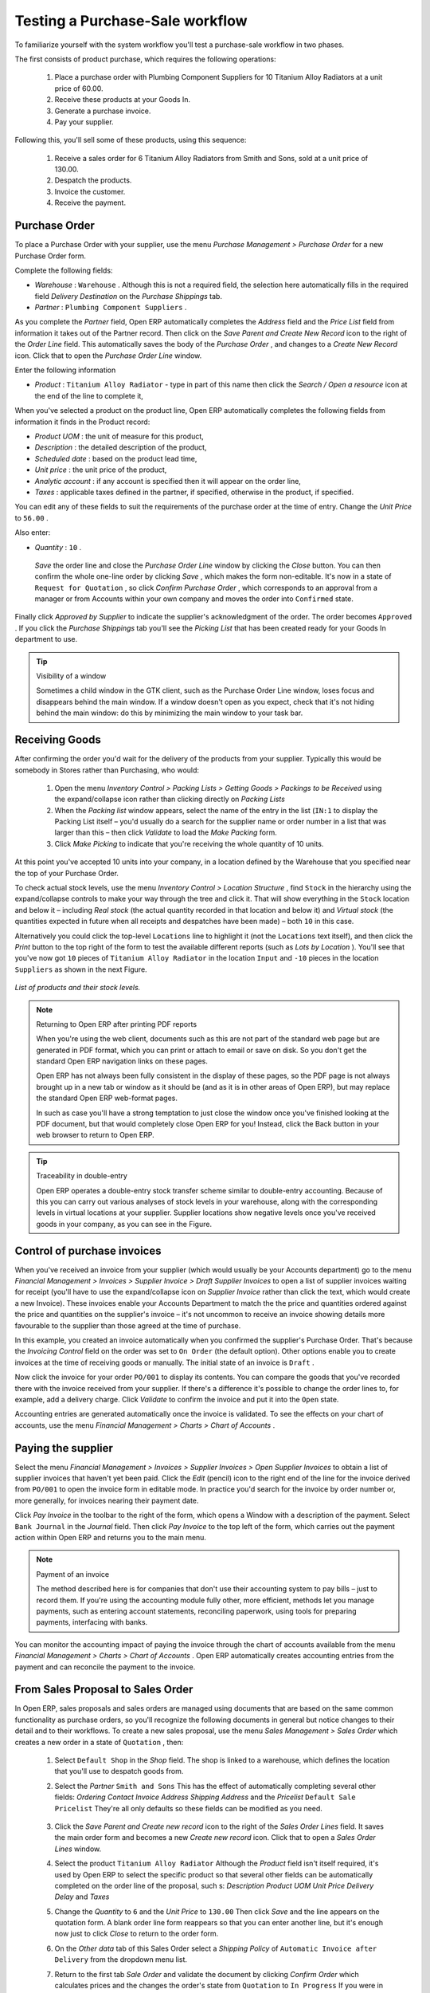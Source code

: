 
Testing a Purchase-Sale workflow
=================================

To familiarize yourself with the system workflow you'll test a purchase-sale workflow in two phases. 

The first consists of product purchase, which requires the following operations:

	#. Place a purchase order with Plumbing Component Suppliers for 10 Titanium Alloy Radiators at a unit price of 60.00.

	#. Receive these products at your Goods In.

	#. Generate a purchase invoice.

	#. Pay your supplier.

Following this, you'll sell some of these products, using this sequence:

	#. Receive a sales order for 6 Titanium Alloy Radiators from Smith and Sons, sold at a unit price of 130.00.

	#. Despatch the products.

	#. Invoice the customer.

	#. Receive the payment.

Purchase Order
---------------

To place a Purchase Order with your supplier, use the menu  *Purchase Management > Purchase Order*  for a new Purchase Order form.

Complete the following fields:

*  *Warehouse* : \ ``Warehouse``\  . Although this is not a required field, the selection here automatically fills in the required field  *Delivery Destination*  on the  *Purchase Shippings*  tab.

*  *Partner* : \ ``Plumbing Component Suppliers``\  .

As you complete the  *Partner*  field, Open ERP automatically completes the  *Address*  field and the  *Price List*  field from information it takes out of the Partner record. Then click on the  *Save Parent and Create New Record*  icon to the right of the  *Order Line*  field. This automatically saves the body of the  *Purchase Order* , and changes to a  *Create New Record*  icon. Click that to open the  *Purchase Order Line*  window.

Enter the following information

*  *Product* : \ ``Titanium Alloy Radiator``\   - type in part of this name then click the  *Search / Open a resource*  icon at the end of the line to complete it,

When you've selected a product on the product line, Open ERP automatically completes the following fields from information it finds in the Product record:

*  *Product UOM* : the unit of measure for this product,

*  *Description* : the detailed description of the product,

*  *Scheduled date* : based on the product lead time,

*  *Unit price* : the unit price of the product,

*  *Analytic account* : if any account is specified then it will appear on the order line,

*  *Taxes* : applicable taxes defined in the partner, if specified, otherwise in the product, if specified.

You can edit any of these fields to suit the requirements of the purchase order at the time of entry. Change the  *Unit Price*  to \ ``56.00``\  .

Also enter:

*  *Quantity* : \ ``10``\  .

 *Save*  the order line and close the  *Purchase Order Line*  window by clicking the  *Close*  button. You can then confirm the whole one-line order by clicking  *Save* , which makes the form non-editable. It's now in a state of \ ``Request for Quotation``\  , so click  *Confirm Purchase Order* , which corresponds to an approval from a manager or from Accounts within your own company and moves the order into \ ``Confirmed``\   state.

Finally click  *Approved by Supplier*  to indicate the supplier's acknowledgment of the order. The order becomes \ ``Approved``\  . If you click the  *Purchase Shippings*  tab you'll see the  *Picking List*  that has been created ready for your Goods In department to use.

.. tip:: Visibility of a window 

	Sometimes a child window in the GTK client, such as the Purchase Order Line window, loses focus and disappears behind the main window. 
	If a window doesn't open as you expect, check that it's not hiding behind the main window: 
	do this by minimizing the main window to your task bar.

Receiving Goods
-----------------

After confirming the order you'd wait for the delivery of the products from your supplier. Typically this would be somebody in Stores rather than Purchasing, who would:

	#. Open the menu  *Inventory Control > Packing Lists > Getting Goods > Packings to be Received*  using the expand/collapse icon rather than clicking directly on  *Packing Lists* 

	#. When the  *Packing list* window appears, select the name of the entry in the list (\ ``IN:1``\   to display the Packing List itself – you'd usually do a search for the supplier name or order number in a list that was larger than this – then click  *Validate* to load the  *Make Packing* form.

	#. Click  *Make Picking* to indicate that you're receiving the whole quantity of 10 units.

At this point you've accepted 10 units into your company, in a location defined by the Warehouse that you specified near the top of your Purchase Order.

To check actual stock levels, use the menu  *Inventory Control > Location Structure* , find \ ``Stock``\   in the hierarchy using the expand/collapse controls to make your way through the tree and click it. That will show everything in the \ ``Stock``\   location and below it – including  *Real stock*  (the actual quantity recorded in that location and below it) and  *Virtual stock*  (the quantities expected in future when all receipts and despatches have been made) – both \ ``10``\   in this case.

Alternatively you could click the top-level \ ``Locations``\   line to highlight it (not the \ ``Locations``\   text itself), and then click the  *Print*  button to the top right of the form to test the available different reports (such as  *Lots by Location* ). You'll see that you've now got \ ``10``\   pieces of \ ``Titanium Alloy Radiator``\   in the location \ ``Input``\   and \ ``-10``\   pieces in the location \ ``Suppliers``\   as shown in the next Figure.

.. figure::  images/lots_by_location_pdf.png
   :align: center

   *List of products and their stock levels.*

.. note:: Returning to Open ERP after printing PDF reports 

	When you're using the web client, documents such as this are not part of the standard web page but are generated in PDF format, 
	which you can print or attach to email or save on disk. So you don't get the standard Open ERP navigation links on these pages.

	Open ERP has not always been fully consistent in the display of these pages, 
	so the PDF page is not always brought up in a new tab or window as it should be 
	(and as it is in other areas of Open ERP), but may replace the standard Open ERP web-format pages.

	In such as case you'll have a strong temptation to just close the window once you've finished looking at the PDF document, 
	but that would completely close Open ERP for you! 
	Instead, click the Back button in your web browser to return to Open ERP.

.. tip:: Traceability in double-entry 

	Open ERP operates a double-entry stock transfer scheme similar to double-entry accounting. 
	Because of this you can carry out various analyses of stock levels in your warehouse, 
	along with the corresponding levels in virtual locations at your supplier. 
	Supplier locations show negative levels once you've received goods in your company, as you can see in the Figure.

Control of purchase invoices
-----------------------------

When you've received an invoice from your supplier (which would usually be your Accounts department) go to the menu  *Financial Management > Invoices > Supplier Invoice > Draft Supplier Invoices*  to open a list of supplier invoices waiting for receipt (you'll have to use the expand/collapse icon on  *Supplier Invoice*  rather than click the text, which would create a new Invoice). These invoices enable your Accounts Department to match the the price and quantities ordered against the price and quantities on the supplier's invoice – it's not uncommon to receive an invoice showing details more favourable to the supplier than those agreed at the time of purchase.

In this example, you created an invoice automatically when you confirmed the supplier's Purchase Order. That's because the  *Invoicing Control*  field on the order was set to \ ``On Order``\   (the default option). Other options enable you to create invoices at the time of receiving goods or manually. The initial state of an invoice is \ ``Draft``\  .

Now click the invoice for your order \ ``PO/001``\   to display its contents. You can compare the goods that you've recorded there with the invoice received from your supplier. If there's a difference it's possible to change the order lines to, for example, add a delivery charge. Click  *Validate*  to confirm the invoice and put it into the \ ``Open``\   state.

Accounting entries are generated automatically once the invoice is validated. To see the effects on your chart of accounts, use the menu  *Financial Management > Charts > Chart of Accounts* .

Paying the supplier
---------------------

Select the menu  *Financial Management > Invoices > Supplier Invoices > Open Supplier Invoices*  to obtain a list of supplier invoices that haven't yet been paid. Click the  *Edit*  (pencil) icon to the right end of the line for the invoice derived from \ ``PO/001``\   to open the invoice form in editable mode. In practice you'd search for the invoice by order number or, more generally, for invoices nearing their payment date.

Click  *Pay Invoice*  in the toolbar to the right of the form, which opens a Window with a description of the payment. Select \ ``Bank Journal``\   in the  *Journal*  field. Then click  *Pay Invoice*  to the top left of the form, which carries out the payment action within Open ERP and returns you to the main menu.

.. note:: Payment of an invoice

	The method described here is for companies that don't use their accounting system to pay bills – just to record them. 
	If you're using the accounting module fully other, more efficient, methods let you manage payments, 
	such as entering account statements, reconciling paperwork, using tools for preparing payments, interfacing with banks.

You can monitor the accounting impact of paying the invoice through the chart of accounts available from the menu  *Financial Management > Charts > Chart of Accounts* . Open ERP automatically creates accounting entries from the payment and can reconcile the payment to the invoice.

From Sales Proposal to Sales Order
-----------------------------------

In Open ERP, sales proposals and sales orders are managed using documents that are based on the same common functionality as purchase orders, so you'll recognize the following documents in general but notice changes to their detail and to their workflows. To create a new sales proposal, use the menu  *Sales Management > Sales Order*  which creates a new order in a state of \ ``Quotation``\  , then:

	#. Select \ ``Default Shop``\  in the  *Shop* field. The shop is linked to a warehouse, which defines the location that you'll use to despatch goods from.

	#. Select the  *Partner* \ ``Smith and Sons``\   This has the effect of automatically completing several other fields:  *Ordering Contact*   *Invoice Address*   *Shipping Address* and the  *Pricelist* \ ``Default Sale Pricelist``\   They're all only defaults so these fields can be modified as you need.

	        .. figure::  images/order.png
        	   :align: center

	#. Click the  *Save Parent and Create new record* icon to the right of the  *Sales Order Lines* field. It saves the main order form and becomes a new  *Create new record* icon. Click that to open a  *Sales Order Lines* window.

	#. Select the product \ ``Titanium Alloy Radiator``\   Although the  *Product* field isn't itself required, it's used by Open ERP to select the specific product so that several other fields can be automatically completed on the order line of the proposal, such s:  *Description*   *Product UOM*   *Unit Price*   *Delivery Delay* and  *Taxes* 

	#. Change the  *Quantity* to \ ``6``\  and the  *Unit Price* to \ ``130.00``\   Then click  *Save* and the line appears on the quotation form. A blank order line form reappears so that you can enter another line, but it's enough now just to click  *Close* to return to the order form.

	#. On the  *Other data* tab of this Sales Order select a  *Shipping Policy* of \ ``Automatic Invoice after Delivery``\  from the dropdown menu list.

	#. Return to the first tab  *Sale Order* and validate the document by clicking  *Confirm Order*  which calculates prices and the changes the order's state from \ ``Quotation``\  to \ ``In Progress``\   If you were in negotiation with the prospective customer you'd keep clicking  *Compute* and  *Save*  keeping the document in \ ``Quotation``\  state for as long as necessary.

	#. In the last tab of the order,  *History*  you can see the  *Picking List* that's been created and you'll be able to see any invoices that relate to this order when they're generated.

From the  *Main Menu*  click  *Products > Products*  to display a list of products: just the one, \ ``Titanium Alloy Radiator``\  , currently exists in this example. Its  *Real Stock*  still shows \ ``10.00``\   but its  *Virtual Stock*  now shows \ ``4.00``\   to reflect the new future requirement of 6 units for despatch.

Preparing goods for despatch to customers
-------------------------------------------

The stores manager selects the menu  *Inventory Control > Packing Lists > Sending Goods > Confirmed Packings Awaiting Assignation*  to get a list of orders to despatch. In this example there's only one, \ ``OUT:1``\  , so click the text to open the  *Picking List* . 

.. tip::  Calculating Requirements

	At the moment your Sales Order is waiting for products to be reserved to fulfil it. 
	A stock reservation activity takes place periodically to calculate the needs, 
	which also takes customer priorities into account. 
	The calculation can be started from the menu *Production > Calculate Requirements*. 
	Running this automatically reserves products. 

	If you don't want to have to work out your stock needs but have a lean workflow you can install the ``mrp_jit`` (Just In Time) module.

Although Open ERP has automatically been made aware that items on this order will need to be despatched, it has not yet assigned any specific items from any location to fulfil it. It's ready to move \ ``6.00``\  \ ``Titanium Alloy Radiators``\   from the  *Stock*  location to the  *Output*  location (which were defined by the Sale Shop in the Sales Order), so start this process by clicking  *Assign* . The  *Move*  line has now changed from the \ ``Confirmed``\   state to the \ ``Assigned``\   state.

Create a  *Packing List*  document by clicking the  *Packing List*  button in the  *Reports*  section of the toolbar to the right of the form, and also a  *Despatch Note*  by clicking the  *Delivery Report*  button there. These are both created in a new window or tab of your browser so they can be printed off and then closed.

Now click  *Validate*  on the  *Packing List*  to mark the move that you'd be making physically in your Stores. A  *Make Packing*  form appears enabling you to transfer \ ``6``\   units (or another number if you choose) between locations and pack them into a package in the process. Click  *Make Packing*  to the top left of the form to do the transfer. The  *Move*  line has now changed state to \ ``Done``\  .

The goods are now in your Output Bay, which had been defined by default in Open ERP as  *Output* , as a single package with a  *Lot Number*  of \ ``OUT:1``\  . 

To register when a carrier picks up the package, use the menu  *Inventory Control > Delivery Order > Delivery Orders to Process* . Select the appropriate line \ ``OUT:1``\   to open the  *Stock Move*  form, then click  *Move Lot* . Its state changes to \ ``Moved``\  . Packing is defined by Sales Orders so if you pack fewer packages than are on order Open ERP automatically manages the remainder for future delivery. 

To analyze stock movements that you've made during these operations use the following steps:

	#. Select menu  *Inventory Control > Locations Structure* 

	#. Select the first line by clicking somewhere along it (but don't click on the \ ``Locations``\  text itself) then click on the  *Print* icon above the list further over to the right.

	#. Select the report  *Lots by location* and click the  *OK* button to get a detailed report of Stocks for each location. You should see the following data:

	- -10 in the *Suppliers* location,

	- 6 in the *Customers* location,

	- 4 in your company's *Input* location.


.. tip:: Location Hierarchy 

	The 10 Titanium Alloy Radiators can be found in the Input location after they've been received, instead of the location Stock. 
	But they're still considered as being part of stock because Input is a child location of Stock.

	If you want to put a Quality Control station at Goods In, all you need to do is put Input up to the same level as Stock. 
	Then you'd manually move items from Input to Stock when they pass your Goods In checks.

Invoicing Goods
-----------------

Use the menu  *Financial Management > Invoices > Customer Invoice > Draft Customer Invoices*  to open a list of invoices generated by Open ERP. These are in the \ ``Draft``\   state, which means that they don't yet have any presence in the accounting system. You'll find a draft invoice has been created for the order \ ``SO/001``\   once you have despatched the goods because you'd selected \ ``Automatic Invoice after Delivery``\  .

Once you confirm an invoice, Open ERP assigns it a unique number, and all of the corresponding accounting entries are generated. So open the invoice and click  *Create*  to do that and move the invoice into an \ ``Open``\   state.

You can send your customer the invoice for payment at this stage. Click  *Invoices*  from the  *Reports*  section of the toolbar at the right of the form to get a PDF document that can be printed or emailed to the customer.

You can also attach the PDF document to the Open ERP invoice record. Save the PDF somewhere convenient on your PC (such as on your desktop). Then click the  *Add an attachment to this resource*  button to the top right of the invoice form (it looks like a clipboard). Browse to the file you just saved (\ ``record.pdf``\   if you didn't change its name) from the  *Attachments*  dialog box that pops up, and  *Close*  the dialog box. This gives you a permanent non-editable record of your invoice on the Open ERP system.

Review your chart of accounts to check the impact of these activities on your accounting. You'll see the new revenue line from the invoice.

Customer Payment
-----------------

Registering an invoice payment by a customer is essentially the same as the process of paying a supplier. From the menu  *Financial Management > Invoices > Customer Invoice > Open Customer Invoices* , click the name of the invoice that you want to mark as paid:

	#. Use the  *Pay Invoice* button in the  *Action* section of the toolbar at the right to open a window that enables you to register the payment.

	#. Select the  *Journal* \ ``Bank Journal``\  and click  *Pay Invoice*  The invoice is then marked as paid, and you're returned to the  *Main Menu* 


.. figure::  images/familiarization_invoice.png
   :align: center

   *Screen showing the invoice to be paid.*

Check your Chart of Accounts as before to see that you now have a healthy bank balance in the \ ``Petty Cash``\   account.



.. Copyright © Open Object Press. All rights reserved.

.. You may take electronic copy of this publication and distribute it if you don't
.. change the content. You can also print a copy to be read by yourself only.

.. We have contracts with different publishers in different countries to sell and
.. distribute paper or electronic based versions of this book (translated or not)
.. in bookstores. This helps to distribute and promote the Open ERP product. It
.. also helps us to create incentives to pay contributors and authors using author
.. rights of these sales.

.. Due to this, grants to translate, modify or sell this book are strictly
.. forbidden, unless Tiny SPRL (representing Open Object Presses) gives you a
.. written authorisation for this.

.. Many of the designations used by manufacturers and suppliers to distinguish their
.. products are claimed as trademarks. Where those designations appear in this book,
.. and Open ERP Press was aware of a trademark claim, the designations have been
.. printed in initial capitals.

.. While every precaution has been taken in the preparation of this book, the publisher
.. and the authors assume no responsibility for errors or omissions, or for damages
.. resulting from the use of the information contained herein.

.. Published by Open ERP Press, Grand Rosière, Belgium

